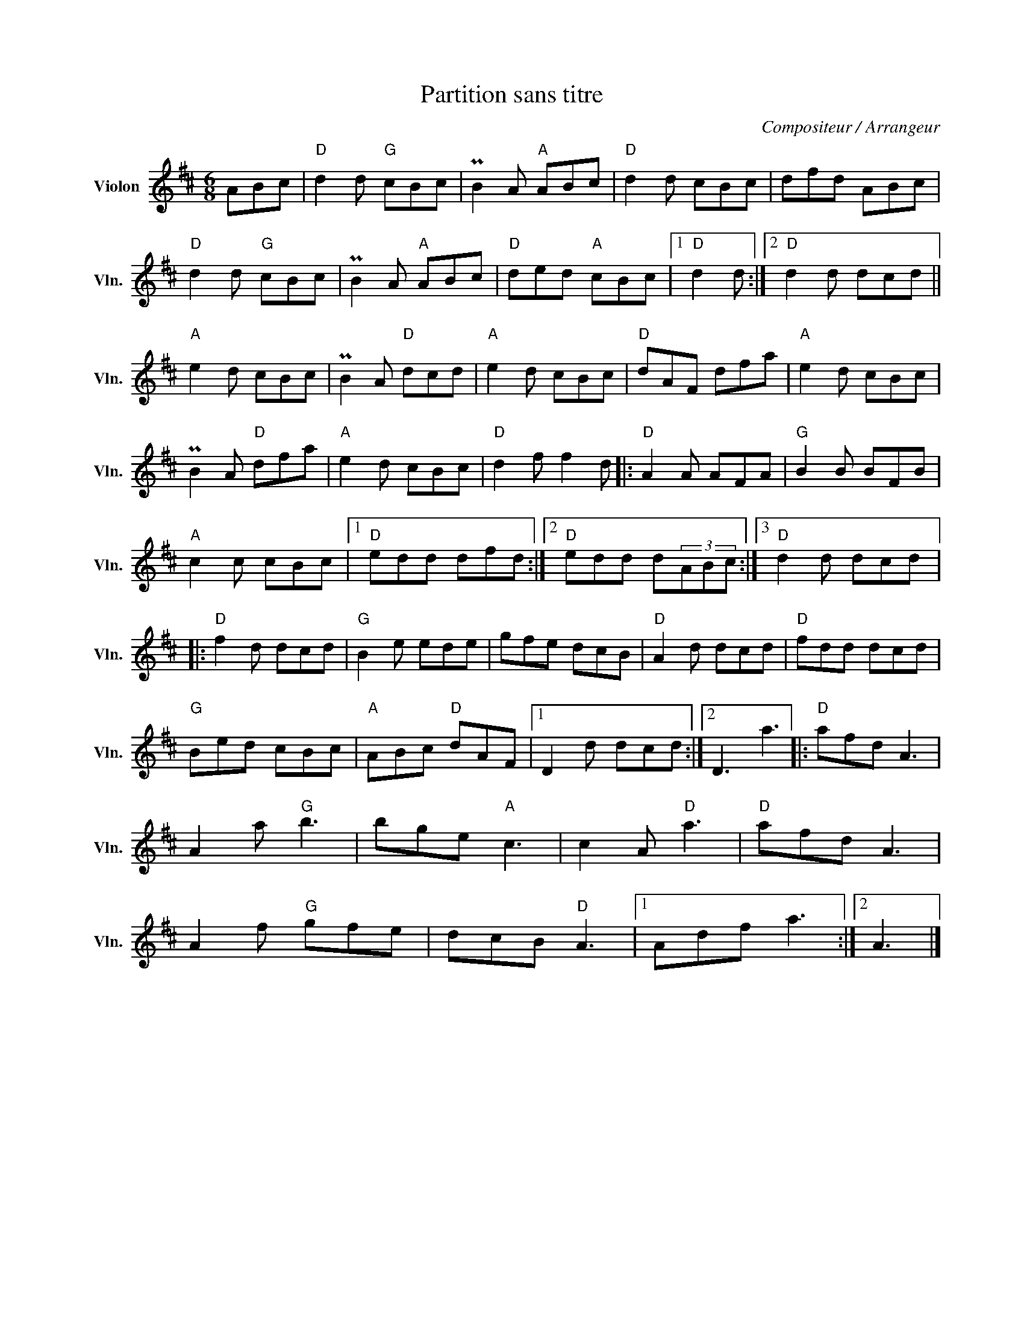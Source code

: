 X:1
T:Partition sans titre
C:Compositeur / Arrangeur
L:1/8
M:6/8
I:linebreak $
K:D
V:1 treble nm="Violon" snm="Vln."
V:1
 ABc |"D" d2 d"G" cBc | PB2 A"A" ABc |"D" d2 d cBc | dfd ABc |"D" d2 d"G" cBc | PB2 A"A" ABc | %7
"D" ded"A" cBc |1"D" d2 d :|2"D" d2 d dcd ||"A" e2 d cBc | PB2 A"D" dcd |"A" e2 d cBc | %13
"D" dAF dfa |"A" e2 d cBc | PB2 A"D" dfa |"A" e2 d cBc |"D" d2 f f2 d |:"D" A2 A AFA | %19
"G" B2 B BFB |"A" c2 c cBc |1"D" edd dfd :|2"D" edd d(3ABc :|3"D" d2 d dcd |:"D" f2 d dcd | %25
"G" B2 e ede | gfe dcB |"D" A2 d dcd |"D" fdd dcd |"G" Bed cBc |"A" ABc"D" dAF |1 D2 d dcd :|2 %32
 D3 a3 |:"D" afd A3 | A2 a"G" b3 | bge"A" c3 | c2 A"D" a3 |"D" afd A3 | A2 f"G" gfe | dcB"D" A3 |1 %40
 Adf a3 :|2 A3 |] %42
